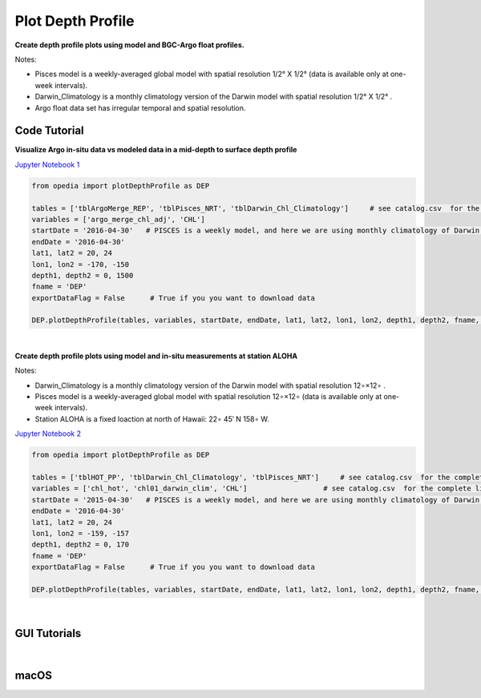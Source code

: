 
.. _Jupyter Notebook 1: https://github.com/mdashkezari/opedia/blob/master/notebooks/Plot_DepthProfile_01.ipynb
.. _Jupyter Notebook 2: https://github.com/mdashkezari/opedia/blob/master/notebooks/Plot_DepthProfile_02.ipynb

Plot Depth Profile
==================


**Create depth profile plots using model and BGC-Argo float profiles.**

Notes:

- Pisces model is a weekly-averaged global model with spatial resolution  1/2° X 1/2°  (data is available only at one-week intervals).
- Darwin_Climatology is a monthly climatology version of the Darwin model with spatial resolution  1/2° X 1/2° .
- Argo float data set has irregular temporal and spatial resolution.


Code Tutorial
^^^^^^^^^^^^^


**Visualize Argo in-situ data vs modeled data in a mid-depth to surface depth profile**

`Jupyter Notebook 1`_

.. code-block:: python


    from opedia import plotDepthProfile as DEP

    tables = ['tblArgoMerge_REP', 'tblPisces_NRT', 'tblDarwin_Chl_Climatology']     # see catalog.csv  for the complete list of tables and variable names
    variables = ['argo_merge_chl_adj', 'CHL']
    startDate = '2016-04-30'   # PISCES is a weekly model, and here we are using monthly climatology of Darwin model
    endDate = '2016-04-30'
    lat1, lat2 = 20, 24
    lon1, lon2 = -170, -150
    depth1, depth2 = 0, 1500
    fname = 'DEP'
    exportDataFlag = False      # True if you you want to download data

    DEP.plotDepthProfile(tables, variables, startDate, endDate, lat1, lat2, lon1, lon2, depth1, depth2, fname, exportDataFlag)



.. raw:: html

    <iframe src="../_static/tutorial_plots/dep_01.html"  frameborder = 0  height="1000px" width="100%">></iframe>

|

**Create depth profile plots using model and in-situ measurements at station ALOHA**


Notes:

- Darwin_Climatology is a monthly climatology version of the Darwin model with spatial resolution  12∘×12∘ .
- Pisces model is a weekly-averaged global model with spatial resolution  12∘×12∘  (data is available only at one-week intervals).
- Station ALOHA is a fixed loaction at north of Hawaii:  22∘ 45′ N  158∘ W.

`Jupyter Notebook 2`_

.. code-block:: python


    from opedia import plotDepthProfile as DEP

    tables = ['tblHOT_PP', 'tblDarwin_Chl_Climatology', 'tblPisces_NRT']     # see catalog.csv  for the complete list of tables and variable names
    variables = ['chl_hot', 'chl01_darwin_clim', 'CHL']                  # see catalog.csv  for the complete list of tables and variable names
    startDate = '2015-04-30'   # PISCES is a weekly model, and here we are using monthly climatology of Darwin model
    endDate = '2016-04-30'
    lat1, lat2 = 20, 24
    lon1, lon2 = -159, -157
    depth1, depth2 = 0, 170
    fname = 'DEP'
    exportDataFlag = False      # True if you you want to download data

    DEP.plotDepthProfile(tables, variables, startDate, endDate, lat1, lat2, lon1, lon2, depth1, depth2, fname, exportDataFlag)



.. raw:: html

    <iframe src="../_static/tutorial_plots/dep_02.html"  frameborder = 0  height="1000px" width="100%">></iframe>


|

GUI Tutorials
^^^^^^^^^^^^^
|

macOS
^^^^^^^


.. raw:: html

    <iframe src="https://www.youtube.com/embed/oDa-iP8928A"  frameborder = 0  height="700x" width="80%" allowfullscreen></iframe>
